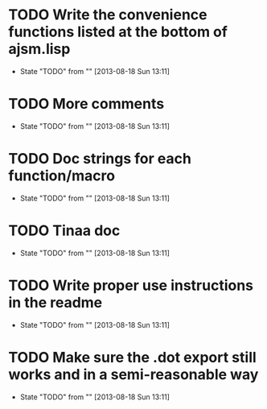 * TODO Write the convenience functions listed at the bottom of ajsm.lisp
  - State "TODO"       from ""           [2013-08-18 Sun 13:11]
* TODO More comments
  - State "TODO"       from ""           [2013-08-18 Sun 13:11]
* TODO Doc strings for each function/macro
  - State "TODO"       from ""           [2013-08-18 Sun 13:11]
* TODO Tinaa doc
  - State "TODO"       from ""           [2013-08-18 Sun 13:11]
* TODO Write proper use instructions in the readme
  - State "TODO"       from ""           [2013-08-18 Sun 13:11]
* TODO Make sure the .dot export still works and in a semi-reasonable way
  - State "TODO"       from ""           [2013-08-18 Sun 13:11]
